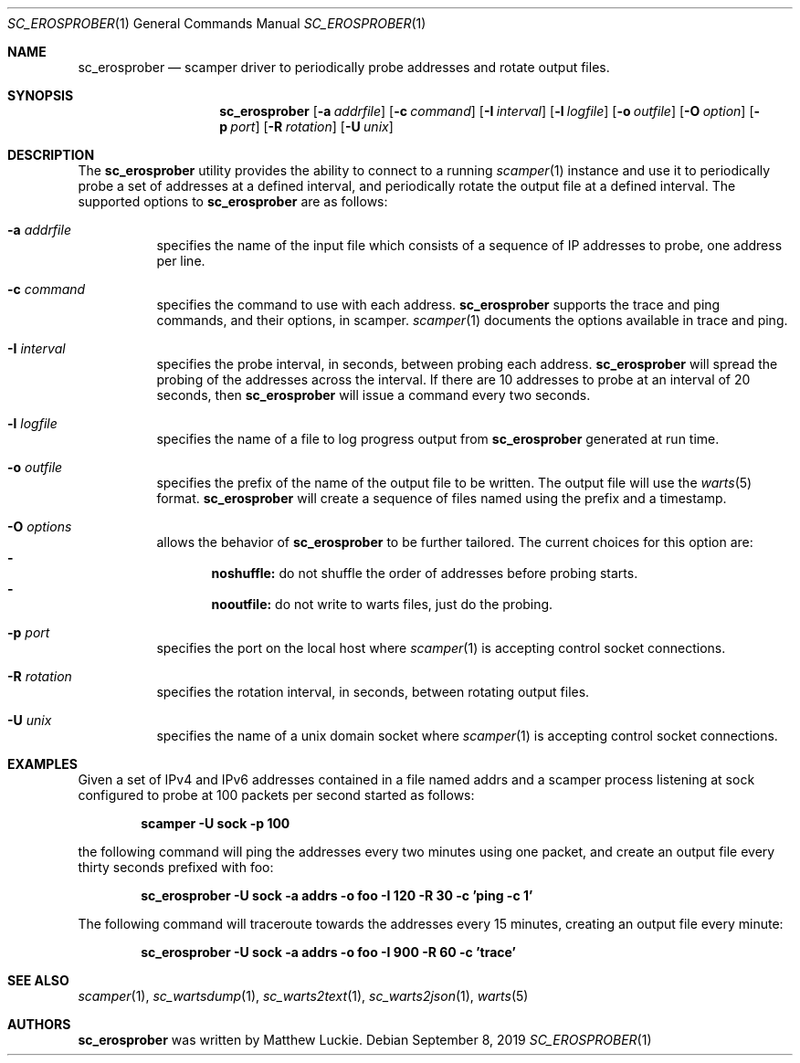 .\"
.\" sc_erosprober.1
.\"
.\" Author: Matthew Luckie <mjl@luckie.org.nz>
.\"
.\" Copyright (c) 2019 Matthew Luckie
.\"                    All rights reserved
.\"
.\" $Id: sc_erosprober.1,v 1.2 2019/09/08 00:34:01 mjl Exp $
.\"
.Dd September 8, 2019
.Dt SC_EROSPROBER 1
.Os
.Sh NAME
.Nm sc_erosprober
.Nd scamper driver to periodically probe addresses and rotate output files.
.Sh SYNOPSIS
.Nm
.Bk -words
.Op Fl a Ar addrfile
.Op Fl c Ar command
.Op Fl I Ar interval
.Op Fl l Ar logfile
.Op Fl o Ar outfile
.Op Fl O Ar option
.Op Fl p Ar port
.Op Fl R Ar rotation
.Op Fl U Ar unix
.Ek
.\""""""""""""
.Sh DESCRIPTION
The
.Nm
utility provides the ability to connect to a running
.Xr scamper 1
instance and use it to periodically probe a set of addresses at a
defined interval, and periodically rotate the output file at a defined
interval.
The supported options to
.Nm
are as follows:
.Bl -tag -width Ds
.It Fl a Ar addrfile
specifies the name of the input file which consists of a sequence of
IP addresses to probe, one address per line.
.It Fl c Ar command
specifies the command to use with each address.
.Nm
supports the trace and ping commands, and their options, in scamper.
.Xr scamper 1
documents the options available in trace and ping.
.It Fl I Ar interval
specifies the probe interval, in seconds, between probing each address.
.Nm
will spread the probing of the addresses across the interval.
If there are 10 addresses to probe at an interval of 20 seconds, then
.Nm
will issue a command every two seconds.
.It Fl l Ar logfile
specifies the name of a file to log progress output from
.Nm
generated at run time.
.It Fl o Ar outfile
specifies the prefix of the name of the output file to be written.
The output file will use the
.Xr warts 5
format.
.Nm
will create a sequence of files named using the prefix and a timestamp.
.It Fl O Ar options
allows the behavior of
.Nm
to be further tailored.
The current choices for this option are:
.Bl -dash -offset 2n -compact -width 1n
.It
.Sy noshuffle:
do not shuffle the order of addresses before probing starts.
.It
.Sy nooutfile:
do not write to warts files, just do the probing.
.El
.It Fl p Ar port
specifies the port on the local host where
.Xr scamper 1
is accepting control socket connections.
.It Fl R Ar rotation
specifies the rotation interval, in seconds, between rotating output
files.
.It Fl U Ar unix
specifies the name of a unix domain socket where
.Xr scamper 1
is accepting control socket connections.
.El
.\""""""""""""
.Sh EXAMPLES
Given a set of IPv4 and IPv6 addresses contained in a file named
addrs and a scamper process listening at sock
configured to probe at 100 packets per second started as follows:
.Pp
.Dl scamper -U sock -p 100
.Pp
the following command will ping the addresses every two minutes using
one packet, and create an output file every thirty seconds prefixed
with foo:
.Pp
.Dl sc_erosprober -U sock -a addrs -o foo -I 120 -R 30 -c 'ping -c 1'
.Pp
The following command will traceroute towards the addresses every 15
minutes, creating an output file every minute:
.Pp
.Dl sc_erosprober -U sock -a addrs -o foo -I 900 -R 60 -c 'trace'
.Pp
.\""""""""""""
.Sh SEE ALSO
.Xr scamper 1 ,
.Xr sc_wartsdump 1 ,
.Xr sc_warts2text 1 ,
.Xr sc_warts2json 1 ,
.Xr warts 5
.Sh AUTHORS
.Nm
was written by Matthew Luckie.
